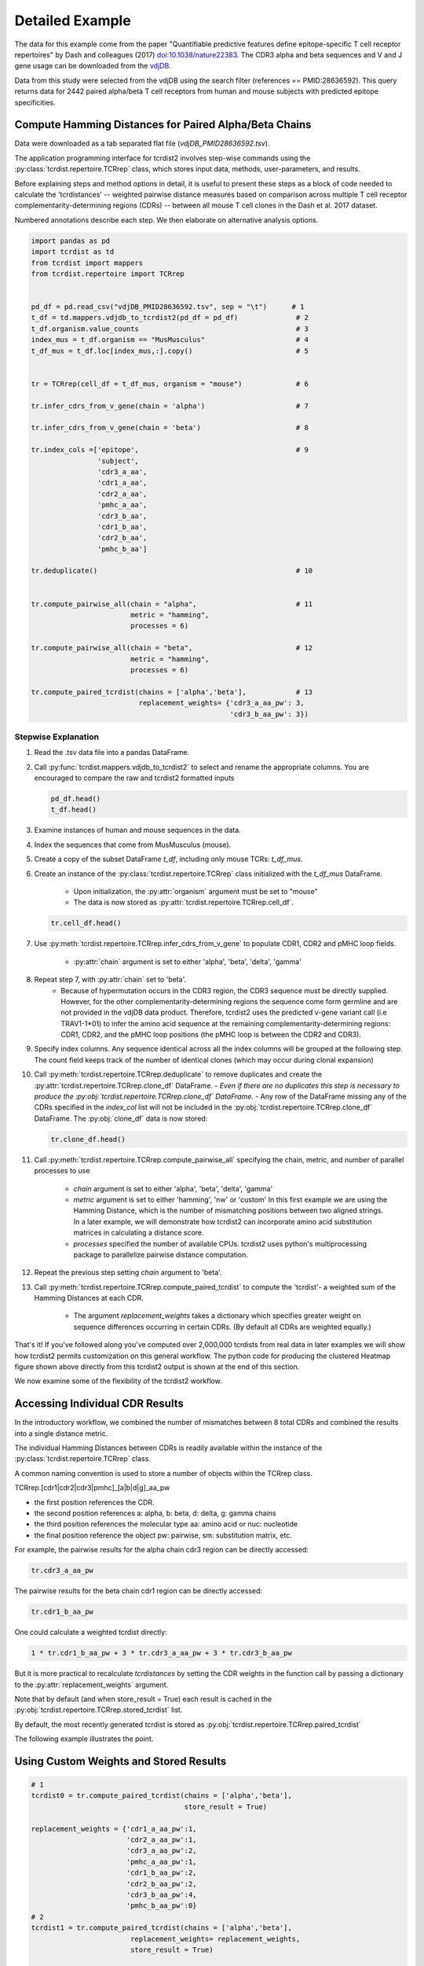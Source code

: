 .. _DetailedExample:

Detailed Example
================

The data for this example come from the paper "Quantifiable predictive features
define epitope-specific T cell receptor repertoires" by Dash and colleagues (2017)
`doi:10.1038/nature22383 <https://www.nature.com/articles/nature22383>`_.
The CDR3 alpha and beta sequences and V and J gene usage can be downloaded from the
`vdjDB <https://vdjdb.cdr3.net/search>`_.

Data from this study were selected from the vdjDB using the
search filter (references == PMID:28636592). This query returns data
for 2442 paired alpha/beta T cell receptors
from human and mouse subjects with predicted epitope specificities.


Compute Hamming Distances for Paired Alpha/Beta Chains
------------------------------------------------------
.. image:: f2.png

Data were downloaded as a tab separated flat
file (*vdjDB_PMID28636592.tsv*).

The application programming interface for tcrdist2 involves step-wise
commands using the :py:class:`tcrdist.repertoire.TCRrep` class, which
stores input data, methods, user-parameters, and results.

Before explaining steps and method options in detail, it is useful to present
these steps as a block of code needed to calculate the
'tcrdistances' -- weighted pairwise distance measures based on comparison
across multiple T cell receptor complementarity-determining regions (CDRs) --
between all mouse T cell clones in the Dash et al. 2017 dataset.

Numbered annotations describe each step. We then elaborate on
alternative analysis options.

.. code-block:: python

  import pandas as pd
  import tcrdist as td
  from tcrdist import mappers
  from tcrdist.repertoire import TCRrep


  pd_df = pd.read_csv("vdjDB_PMID28636592.tsv", sep = "\t")      # 1
  t_df = td.mappers.vdjdb_to_tcrdist2(pd_df = pd_df)              # 2
  t_df.organism.value_counts                                      # 3
  index_mus = t_df.organism == "MusMusculus"                      # 4
  t_df_mus = t_df.loc[index_mus,:].copy()                         # 5


  tr = TCRrep(cell_df = t_df_mus, organism = "mouse")             # 6

  tr.infer_cdrs_from_v_gene(chain = 'alpha')                      # 7

  tr.infer_cdrs_from_v_gene(chain = 'beta')                       # 8

  tr.index_cols =['epitope',                                      # 9
                  'subject',
                  'cdr3_a_aa',
                  'cdr1_a_aa',
                  'cdr2_a_aa',
                  'pmhc_a_aa',
                  'cdr3_b_aa',
                  'cdr1_b_aa',
                  'cdr2_b_aa',
                  'pmhc_b_aa']

  tr.deduplicate()                                                # 10


  tr.compute_pairwise_all(chain = "alpha",                        # 11
                          metric = "hamming",
                          processes = 6)

  tr.compute_pairwise_all(chain = "beta",                         # 12
                          metric = "hamming",
                          processes = 6)

  tr.compute_paired_tcrdist(chains = ['alpha','beta'],            # 13
                            replacement_weights= {'cdr3_a_aa_pw': 3,
                                                  'cdr3_b_aa_pw': 3})



Stepwise Explanation
^^^^^^^^^^^^^^^^^^^^

#. Read the .tsv data file into a pandas DataFrame.

#. Call :py:func:`tcrdist.mappers.vdjdb_to_tcrdist2` to select and rename
   the appropriate columns.
   You are encouraged to compare the raw and tcrdist2 formatted inputs

   .. code-block:: python

      pd_df.head()
      t_df.head()

#. Examine instances of human and mouse sequences in the data.

#. Index the sequences that come from MusMusculus (mouse).

#. Create a copy of the subset DataFrame `t_df`, including only mouse TCRs:
   `t_df_mus`.

#. Create an instance of the :py:class:`tcrdist.repertoire.TCRrep` class
   initialized with the `t_df_mus` DataFrame.
    - Upon initialization, the :py:attr:`organism` argument must be set to
      "mouse"
    - The data is now stored as :py:attr:`tcrdist.repertoire.TCRrep.cell_df`.

   .. code-block:: python

      tr.cell_df.head()

#. Use :py:meth:`tcrdist.repertoire.TCRrep.infer_cdrs_from_v_gene` to populate
   CDR1, CDR2 and pMHC loop fields.
    - :py:attr:`chain` argument is set to either 'alpha', 'beta', 'delta', 'gamma'

#. Repeat step 7, with :py:attr:`chain` set to 'beta'.
    - Because of hypermutation occurs in the CDR3 region, the CDR3 sequence
      must be directly supplied. However, for the other complementarity-determining
      regions the sequence come form germline and are not provided in the
      vdjDB data product. Therefore, tcrdist2 uses the predicted v-gene variant
      call (i.e TRAV1-1*01) to infer the amino acid sequence at the remaining
      complementarity-determining regions: CDR1, CDR2, and the pMHC loop positions
      (the pMHC loop is between the CDR2 and CDR3).

#. Specify index columns. Any sequence identical across all the index columns
   will be grouped at the following step. The count field keeps track of
   the number of identical clones (which may occur during clonal expansion)

#. Call :py:meth:`tcrdist.repertoire.TCRrep.deduplicate` to remove duplicates
   and create the :py:attr:`tcrdist.repertoire.TCRrep.clone_df` DataFrame.
   - *Even if there are no duplicates this step is necessary to produce the
   :py:obj:`tcrdist.repertoire.TCRrep.clone_df` DataFrame.*
   - Any row of the DataFrame
   missing any of the CDRs specified in the `index_col` list will not be
   included in the :py:obj:`tcrdist.repertoire.TCRrep.clone_df` DataFrame.
   The :py:obj:`clone_df` data is now stored:

   .. code-block:: python

      tr.clone_df.head()

#. Call :py:meth:`tcrdist.repertoire.TCRrep.compute_pairwise_all` specifying
   the chain, metric, and number of parallel processes to use
    - `chain` argument is set to either 'alpha', 'beta', 'delta', 'gamma'
    - `metric` argument is set to either 'hamming', 'nw' or 'custom' In this
      first example we are using the Hamming Distance, which is the number of
      mismatching positions between two aligned strings. In a later example,
      we will demonstrate how tcrdist2 can incorporate amino acid
      substitution matrices in calculating a distance score.
    - `processes` specified the number of available CPUs.
      tcrdist2 uses python's multiprocessing package to
      parallelize pairwise distance computation.

#. Repeat the previous step setting `chain` argument to 'beta'.

#. Call :py:meth:`tcrdist.repertoire.TCRrep.compute_paired_tcrdist` to compute
   the 'tcrdist'- a weighted sum of the Hamming Distances at each CDR.
    - The argument `replacement_weights`
      takes a dictionary which specifies greater weight on
      sequence differences occurring in certain CDRs.
      (By default all CDRs are weighted equally.)


That's it! If you've followed along you've computed over 2,000,000 tcrdists from
real data in later examples we will show how tcrdist2 permits customization
on this general workflow. The python code for producing the clustered Heatmap
figure shown above directly from this tcrdist2 output is shown at the end of this section.


We now examine some of the flexibility of the tcrdist2 workflow.


Accessing Individual CDR Results
--------------------------------

In the introductory workflow, we combined the number of mismatches
between 8 total CDRs and combined the results into a single distance metric.

The individual Hamming Distances between CDRs is readily available within the
instance of the :py:class:`tcrdist.repertoire.TCRrep` class.

A common naming convention is used to store a number of objects within the TCRrep class.

TCRrep.[cdr1|cdr2|cdr3|pmhc]_[a|b|d|g]_aa_pw

- the first position references the CDR.

- the second position references a: alpha, b: beta, d: delta, g: gamma chains

- the third position references the molecular type aa: amino acid or nuc: nucleotide

- the final position reference the object pw: pairwise, sm: substitution matrix, etc.


For example, the pairwise results for the alpha chain cdr3 region can be directly accessed:

.. code-block:: python

  tr.cdr3_a_aa_pw


The pairwise results for the beta chain cdr1 region can be directly accessed:

.. code-block:: python

  tr.cdr1_b_aa_pw


One could calculate a weighted tcrdist directly:

.. code-block:: python

  1 * tr.cdr1_b_aa_pw + 3 * tr.cdr3_a_aa_pw + 3 * tr.cdr3_b_aa_pw

But it is more practical to recalculate `tcrdistances` by
setting the CDR weights in the function call by passing a dictionary to the
:py:attr:`replacement_weights` argument.

Note that by default (and when store_result = True) each result is cached in
the :py:obj:`tcrdist.repertoire.TCRrep.stored_tcrdist` list.

By default, the most recently  generated tcrdist is stored as
:py:obj:`tcrdist.repertoire.TCRrep.paired_tcrdist`

The following example illustrates the point.


Using Custom Weights and Stored Results
---------------------------------------

.. code-block:: python

  # 1
  tcrdist0 = tr.compute_paired_tcrdist(chains = ['alpha','beta'],
                                       store_result = True)

  replacement_weights = {'cdr1_a_aa_pw':1,
                         'cdr2_a_aa_pw':1,
                         'cdr3_a_aa_pw':2,
                         'pmhc_a_aa_pw':1,
                         'cdr1_b_aa_pw':2,
                         'cdr2_b_aa_pw':2,
                         'cdr3_b_aa_pw':4,
                         'pmhc_b_aa_pw':0}
  # 2
  tcrdist1 = tr.compute_paired_tcrdist(chains = ['alpha','beta'],
                          replacement_weights= replacement_weights,
                          store_result = True)

  # 3
  tr.stored_tcrdist[0]
  tr.stored_tcrdist[1]



#. Repeat step 13 from the previous example using the default weights of 1

#. Repeat step 13 using new weights.

#. Access a stored result. The weights are stored along with the pairwise distances.


    {'paired_tcrdist': array([[  0.,  76.,  80., ...,  89.,  89.,  87.],
          [ 76.,   0.,  60., ...,  81.,  75.,  43.],
          [ 80.,  60.,   0., ...,  59.,  81.,  77.],
          ...,
          [ 89.,  81.,  59., ...,   0.,  60.,  58.],
          [ 89.,  75.,  81., ...,  60.,   0.,  40.],
          [ 87.,  43.,  77., ...,  58.,  40.,   0.]]),
    'paired_tcrdist_weights': {'cdr1_a_aa_pw': 1,
                              'cdr1_b_aa_pw': 2,
                              'cdr2_a_aa_pw': 1,
                              'cdr2_b_aa_pw': 2,
                              'cdr3_a_aa_pw': 2,
                              'cdr3_b_aa_pw': 4,
                              'pmhc_a_aa_pw': 1,
                              'pmhc_b_aa_pw': 2}}


Computing Distances with Substitution Matrices
----------------------------------------------

The introductory example used the Hamming Distance (number of aligned positions
with mismatching information) to calculate pairwise distance between each receptor.

Another approach is to use reciprocal Needleman-Wunsch alignment scores.
In this case, :py:attr:`metric` is set to "nw" for
:py:meth:`tcrdist.repertoire.TCRrep.compute_pairwise_all`.

Here, an amino-acid specific substitution matrix is used to both optimally
align each sequence and calculate a reciprocal pairwise distance metric from
bit scores.

Distances are computed according to the following formula (see :py:func:`tcrdist.pairwise.nw_metric`)

.. code-block:: python

  xx = parasail.nw_stats(s1, s1, open=open, extend=extend, matrix=matrix).score
  yy = parasail.nw_stats(s2, s2, open=open, extend=extend, matrix=matrix).score
  xy = parasail.nw_stats(s1, s2, open=open, extend=extend, matrix=matrix).score
  D = xx + yy - 2 * xy
  return D

By default, when :py:meth:`tcrdist.repertoire.TCRrep.compute_pairwise_all` is called with
:py:attr:`metric` set to `nw`, all regions are aligned and scored with a the
blosum62 matrix (penalties open = 3, extend = 3).

The default substitution matrixes (parasail.blosum62) are stored a
as attributes of the :py:class:`tcrdist.repertoire.TCRrep` which
can respecified after initializiation.

For instances:

.. code-block:: python

  >>> TCRrep.cdr3_a_aa_smat
  <parasail.bindings_v2.Matrix instance at 0x10c26b9e0>

The default substitution matrices can be replaced with other parasail matrix (e.g. pam100 for blosum62).
Moreover, a custom substitution can be supplied (see parasail documentation for
creation of a new substitution matrix). Changing the default behavior is permanent for that instance of the TCRrep class.


.. code-block:: python

  >>> TCRrep.cdr3_a_aa_smat = parasail.pam100

  >>> TCRrep.cdr1_a_aa_smat = parasail.blossum60

Alternatively, an alternative substitution matrix can be specified temporarily
when calling the method :py:meth:`tcrdist.repertoire.TCRrep.compute_pairwise_all`.
For instance:

.. code-block:: python

  TCRrep.compute_pairwise_all(chain = "alpha",                 # 1
                        metric = "nw",                         # 2
                        compute_specific_region = "cdr3_a_aa", # 3
                        open = 8,                              # 4
                        extend = 8,
                        matrix = parasail.blosum62,            # 5
                        processes = 6)                         # 6



Stepwise Explanation
^^^^^^^^^^^^^^^^^^^^

#. :py:attr:`chain` is set to "alpha"
#. :py:attr:`metric` is set to "nw" for Needleman-Wunsch based reciprocal distance metric
#. :py:attr:`compute_specific_region` set to "cdr3_a_aa" causes :py:meth:`tcrdist.repertoire.TCRrep.compute_pairwise_all`
   to only compute pairwise distance for the alpha-chain CDR3 region.
#. :py:attr:`gap` and :py:attr:`extension` penalties set to 8 (this will apply for this execution but will
   change the default in subsequent method calls)
#. :py:attr:`matrix` = parasail.blosum62 explicitly specifies the substitution matrix to use for
   the pairwise sequence Alignment
#. :py:attr:`processes` species the number of parallel processes to use


Putting It Together
^^^^^^^^^^^^^^^^^^^

.. code-block:: python

  import pandas as pd
  import tcrdist as td
  from tcrdist import mappers
  from tcrdist.repertoire import TCRrep
  import parasail

  # prepare input data
  pd_df = pd.read_csv("DMJVdb_PMID28636592.tsv", sep = "\t")      # 1
  t_df = td.mappers.vdjdb_to_tcrdist2(pd_df = pd_df)              # 2
  t_df.organism.value_counts                                      # 3
  index_mus = t_df.organism == "MusMusculus"                      # 4
  t_df_mus = t_df.loc[index_mus,:].copy()                         # 5


  tr2 = TCRrep(cell_df = t_df_mus, organism = "mouse")             # 6

  tr2.infer_cdrs_from_v_gene(chain = 'alpha')                      # 7

  tr2.infer_cdrs_from_v_gene(chain = 'beta')                       # 8

  tr2.index_cols =['epitope',                                      # 9
                  'subject',
                  'cdr3_a_aa',
                  'cdr1_a_aa',
                  'cdr2_a_aa',
                  'pmhc_a_aa',
                  'cdr3_b_aa',
                  'cdr1_b_aa',
                  'cdr2_b_aa',
                  'pmhc_b_aa']

  tr2.deduplicate()                                                # 10

  tr2.compute_pairwise_all(chain = "alpha",                        # 11
                          metric = "nw",
                          processes = 6)

  tr2.compute_pairwise_all(chain = "beta",                         # 12
                          metric = "nw",
                          processes = 6)


  tr2.compute_pairwise_all(chain = "alpha",                        # 13
                          metric = "nw",
                          compute_specific_region = "cdr3_a_aa",
                          open = 8,
                          extend = 8,
                          matrix = parasail.blosum62,
                          processes = 6)


  tr2.compute_pairwise_all(chain = "alpha",                        # 14
                          metric = "nw",
                          compute_specific_region = "cdr3_a_aa",
                          open = 8,
                          extend = 8,
                          matrix = parasail.blosum62,
                          processes = 6)

  tr2.compute_paired_tcrdist()                                    # 15

Stepwise Explanation
^^^^^^^^^^^^^^^^^^^^
Steps 1-10 are identical to Example 1.

11. With :py:attr:`metric` set to "nw" and :py:attr:`chain` set to "alpha"
    calculate distances cdr1_a, cdr2_a, cdr3_a, and phmc_a

12. Repeat step 11 wiht :py:attr:`chain` set to "beta" to
    calculate distances cdr1_b, cdr2_b, cdr3_b, and phmc_b

13. Recalculate and overwrite distances for cdr3_a using an increased gap penalties

14. Recalcuate and overwrite distances for cdr3_b using an increased gap penalties

15. Compute tcrdist


Putting It Together With Only CDR3s
^^^^^^^^^^^^^^^^^^^^^^^^^^^^^^^^^^^


.. code-block:: python

  import pandas as pd
  import tcrdist as td
  from tcrdist import mappers
  from tcrdist.repertoire import TCRrep
  import parasail

  # prepare input data
  pd_df = pd.read_csv("DMJVdb_PMID28636592.tsv", sep = "\t")      # 1
  t_df = td.mappers.vdjdb_to_tcrdist2(pd_df = pd_df)              # 2
  t_df.organism.value_counts                                      # 3
  index_mus = t_df.organism == "MusMusculus"                      # 4
  t_df_mus = t_df.loc[index_mus,:].copy()                         # 5


  tr2 = TCRrep(cell_df = t_df_mus, organism = "mouse")             # 6

  tr2.infer_cdrs_from_v_gene(chain = 'alpha')                      # 7

  tr2.infer_cdrs_from_v_gene(chain = 'beta')                       # 8

  tr2.index_cols =['epitope',                                      # 9
                  'subject',
                  'cdr3_a_aa',
                  'cdr1_a_aa',
                  'cdr2_a_aa',
                  'pmhc_a_aa',
                  'cdr3_b_aa',
                  'cdr1_b_aa',
                  'cdr2_b_aa',
                  'pmhc_b_aa']

  tr2.deduplicate()                                                # 10

  tr2.compute_pairwise_all(chain = "alpha",                        # 11
                          metric = "nw",
                          compute_specific_region = "cdr3_a_aa",
                          open = 8,
                          extend = 8,
                          matrix = parasail.blosum62,
                          processes = 6)


  tr2.compute_pairwise_all(chain = "alpha",                        # 12
                          metric = "nw",
                          compute_specific_region = "cdr3_a_aa",
                          open = 8,
                          extend = 8,
                          matrix = parasail.blosum62,
                          processes = 6)

  tr2.compute_paired_tcrdist()

Stepwise Explanation
^^^^^^^^^^^^^^^^^^^^
Steps 1-10 are identical to Example and 1 C.

11. Calculate distances for cdr3_a using an increased gap penalties

12. Calculate distances for cdr3_b using an increased gap penalties

13. Compute tcrdist from only cdr3_a_aa_pw and cdr3_b_aa_pw
    (a tcrdist will be computed but a warning message will be thrown
    reminding the user that not all CDRs were used in the metric)


.. image:: nw_cdr3.png



TODO: Bradley Metric
^^^^^^^^^^^^^^^^^^^^


In the original investigation “Quantifiable predictive features define
epitope-specific T cell receptor repertoires”, took a different approach based
on substitution matrices.

The original investigation “Quantifiable predictive features define
epitope-specific T cell receptor repertoires”, emphasize the multiple
regions used for receptor comparison.

    "Each TCR is mapped to the amino acid sequences of the loops within the
    receptor that are known to provide contacts to the pMHC (commonly referred
    to as CDR1, CDR2, and CDR3, as well as an additional variable loop between
    CDR2 and CDR3). The distance between two TCRs is computed by comparing these
    concatenated CDR sequences using a similarity-weighted Hamming distance,
    with a gap penalty introduced to capture variation in length and a higher
    weight given to the CDR3 sequence in recognition of its disproportionate
    role in epitope specificity (see Methods and Extended Data Fig. 3)."

    "The TCRdist distance between two TCRs is defined to be the similarity-weighted
    mismatch distance between the potential pMHC-contacting loops of the two receptors
    (Extended Data Fig. 3). The loop definitions used are based on the IMGT CDR definitions
    (http://www.imgt.org/IMGTScientificChart/Nomenclature/IMGT-FRCDRdefinition.html)
    with the following modifications: (1) we include the pMHC-facing loop between CDR2 and CDR3
    (IMGT alignment columns 81–86) since residues in this loop have been observed making
    pMHC contacts in solved structures; (2) we use the ‘trimmed CDR3’ defined above
    rather than the full IMGT CDR3."

    The mismatch distance is defined based on the BLOSUM62 (ref. 37) substitution
    matrix as follows: distance (a, a) = 0; distance (a, b) = min (4, 4-BLOSUM62 (a, b)),
    where 4 is 1 unit greater than the most favourable BLOSUM62 score for a mismatch,
    and a and b are amino acids. This has the effect of reducing the mismatch
    distance penalty for amino acids with positive (that is, favourable)
    BLOSUM62 scores (for example,: dist(I, V) = 1; dist(D, E) = 2; dist(Q, K) = 3),
    where I, V, D, E, Q and K are the single letter amino acid codes for
    isoleucine, valine, aspartate, glutamate, glutamine and lysine, respectively.
    A gap penalty of 4 (8 for the CDR3) is used as the distance between a gap
    position and an amino acid. To account for the greater role of the CDR3
    regions in peptide recognition and offset the larger number (3) of non-CDR3
    loops, a weight of 3 is applied to mismatches in the CDR3s.

    For each epitope-specific repertoire, we computed a TCRdist distance matrix between all receptors. This distance matrix was used for clustering and dimensionality reduction as described below as well as in the TCRdiv diversity calculation. The sampling density nearby each receptor was estimated by taking the weighted average distance to the nearest-neighbour receptors in the repertoire: a small nearest-neighbours distance (NN-distance) indicates that there are many other nearby receptors and hence greater local sampling density. For analyses reported here we used the nearest 10 per cent of the repertoire with a weight that linearly decreases from nearest to farthest neighbours. Values smaller than 10 focus on the very nearest neighbours, enhancing detection of rare clusters, while increasing the sensitivity to noise or... *























Additional Code for Plots
^^^^^^^^^^^^^^^^^^^^^^^^^


Examining the Results
^^^^^^^^^^^^^^^^^^^^^

The visualization section of these docs will demonstrate the custom plotting tools
developed in the original version of `TCRdist <https://github.com/phbradley/tcr-dist>`_;
However, let us take a quick look at the results from the workflow presented above
using some standard python visualization tools.


Code For Clustered Heatmap
^^^^^^^^^^^^^^^^^^^^^^^^^^

code is now in td.vis_tools and see example 2.


Distribution of Distances
^^^^^^^^^^^^^^^^^^^^^^^^^

.. image:: f1.png

Code For Distribution of Distances
^^^^^^^^^^^^^^^^^^^^^^^^^^^^^^^^^^

.. code-block:: Python

  import matplotlib
  import matplotlib.pyplot as plt
  import seaborn as sns
  %matplotlib inline


  def epitope_to_epitope(e1,
                         e2,
                         clone_df = tr.clone_df,
                         paired_tcrdist = tr.paired_tcrdist,
                         var = "epitope"):
    """
    A function for subsetting distances to TCRs with shared or distinct or
    shared epitope specificity.
    """
    e1_ind = clone_df[var] == e1
    e2_ind = clone_df[var] == e2
    tr_df = pd.DataFrame(paired_tcrdist)
    e1_to_e2 = tr_df.loc[e1_ind , e2_ind].values.flatten()
    return(e1_to_e2)

  sns.kdeplot(epitope_to_epitope(e1 = "M45", e2 = "M45"), bw = 4, label = "tcrdist(M45,M45)")
  sns.kdeplot(epitope_to_epitope(e1 = "PB1", e2 = "PB1"), bw = 4, label = "tcrdist(PB1,PB1)")
  sns.kdeplot(epitope_to_epitope(e1 = "M45", e2 = "PB1"), bw = 4, label = "tcrdist(M45,PB1)")
  plt.legend(loc = 2);
